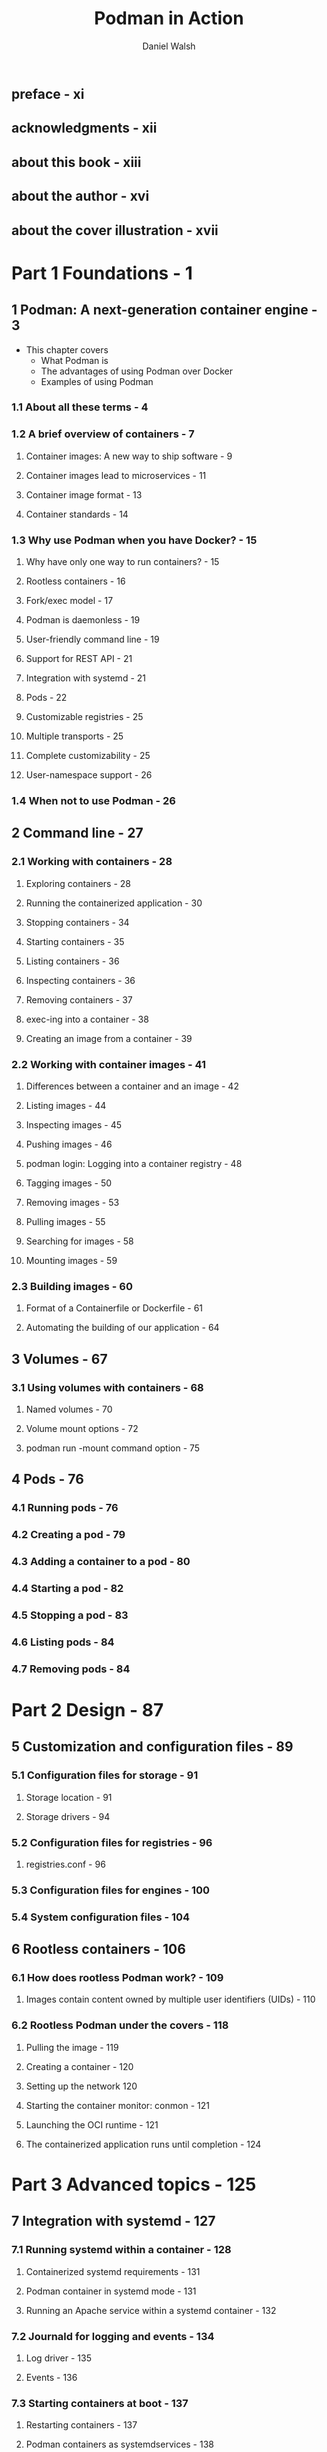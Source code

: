 #+TITLE: Podman in Action
#+VERSION: Secure, rootless containers for Kubernetes, microservices, and more
#+AUTHOR: Daniel Walsh
#+STARTUP: entitiespretty
#+STARTUP: indent
#+STARTUP: overview

** preface - xi
** acknowledgments - xii
** about this book - xiii
** about the author - xvi
** about the cover illustration - xvii

* Part 1 Foundations - 1
** 1 Podman: A next-generation container engine - 3
- This chapter covers
  * What Podman is
  * The advantages of using Podman over Docker
  * Examples of using Podman

*** 1.1 About all these terms - 4
*** 1.2 A brief overview of containers - 7
**** Container images: A new way to ship software - 9
**** Container images lead to microservices - 11
**** Container image format - 13
**** Container standards - 14

*** 1.3 Why use Podman when you have Docker? - 15
**** Why have only one way to run containers? - 15
**** Rootless containers - 16
**** Fork/exec model - 17
**** Podman is daemonless - 19
**** User-friendly command line - 19
**** Support for REST API - 21
**** Integration with systemd - 21
**** Pods - 22
**** Customizable registries - 25
**** Multiple transports - 25
**** Complete customizability - 25
**** User-namespace support - 26

*** 1.4 When not to use Podman - 26

** 2 Command line - 27
*** 2.1 Working with containers - 28
**** Exploring containers - 28
**** Running the containerized application - 30
**** Stopping containers - 34
**** Starting containers - 35
**** Listing containers - 36
**** Inspecting containers - 36
**** Removing containers - 37
**** exec-ing into a container - 38
**** Creating an image from a container - 39

*** 2.2 Working with container images - 41
**** Differences between a container and an image - 42
**** Listing images - 44
**** Inspecting images - 45
**** Pushing images - 46
**** podman login: Logging into a container registry - 48
**** Tagging images - 50
**** Removing images - 53
**** Pulling images - 55
**** Searching for images - 58
**** Mounting images - 59

*** 2.3 Building images - 60
**** Format of a Containerfile or Dockerfile - 61
**** Automating the building of our application - 64

** 3 Volumes - 67
*** 3.1 Using volumes with containers - 68
**** Named volumes - 70
**** Volume mount options - 72
**** podman run -mount command option - 75

** 4 Pods - 76
*** 4.1 Running pods - 76
*** 4.2 Creating a pod - 79
*** 4.3 Adding a container to a pod - 80
*** 4.4 Starting a pod - 82
*** 4.5 Stopping a pod - 83
*** 4.6 Listing pods - 84
*** 4.7 Removing pods - 84

* Part 2 Design - 87
** 5 Customization and configuration files - 89
*** 5.1 Configuration files for storage - 91
**** Storage location - 91
**** Storage drivers - 94

*** 5.2 Configuration files for registries - 96
**** registries.conf - 96

*** 5.3 Configuration files for engines - 100
*** 5.4 System configuration files - 104

** 6 Rootless containers - 106
*** 6.1 How does rootless Podman work? - 109
**** Images contain content owned by multiple user identifiers (UIDs) - 110

*** 6.2 Rootless Podman under the covers - 118
**** Pulling the image - 119
**** Creating a container - 120
**** Setting up the network 120
**** Starting the container monitor: conmon - 121
**** Launching the OCI runtime - 121
**** The containerized application runs until completion - 124

* Part 3 Advanced topics - 125
** 7 Integration with systemd - 127
*** 7.1 Running systemd within a container - 128
**** Containerized systemd requirements - 131
**** Podman container in systemd mode - 131
**** Running an Apache service within a systemd container - 132

*** 7.2 Journald for logging and events - 134
**** Log driver - 135
**** Events - 136

*** 7.3 Starting containers at boot - 137
**** Restarting containers - 137
**** Podman containers as systemdservices - 138
**** Distributing systemd unit files to manage Podman containers - 141
**** Automatically updating Podman containers - 142

*** 7.4 Running containers in notify unit files - 145
*** 7.5 Rolling back failed containers after update - 147
*** 7.6 Socket-activated Podman containers - 147

** 8 Working with Kubernetes - 151
*** 8.1 Kubernetes YAML files - 153
*** 8.2 Generating Kubernetes YAML files with Podman - 153
*** 8.3 Generating Podman pods and containers from Kubernetes YAML - 157
**** Shutting down pods and containers based on a Kubernetes YAML file - 158
**** Building images using Podman and Kubernetes YAML files - 159


*** 8.4 Running Podman within a container - 162
**** Running Podman within a Podman container - 163
**** Running Podman within a Kubernetes pod - 164
** 9 Podman as a service - 166
*** 9.1 Introducing the Podman service - 167
**** Systemd service - 168

*** 9.2 Podman-supported APIs - 171
*** 9.3 Python libraries for interacting with Podman - 173
**** Using docker-py with the Podman API - 174
**** Using podman-py with the Podman API - 175
**** Which Python library should you use? - 176

*** 9.4 Using docker-compose with the Podman service - 177
*** 9.5 podman --remote - 180
**** Local connections - 180
**** Remote connections - 182
**** Setting up SSH on the client machine - 184
**** Configuring a connection - 185

* Part 4 Container security - 187
** 10 Security container isolation - 189
*** 10.1 Read-only Linux kernel pseudo filesystems - 191
**** Unmasking the masked paths - 192
**** Masking additional paths - 193

*** 10.2 Linux capabilities - 194
**** Dropped Linux capabilities - 195
**** Dropped ~CAP_SYS_ADMIN~ - 196
**** Dropping capabilities - 197
**** Adding capabilities - 197
**** No new privileges - 198
**** Root with no capabilities is still dangerous - 198

*** 10.3 UID isolation: User namespace - 198
**** Isolating containers using the --userns=auto flag - 199
**** User-namespaced Linux capabilities - 201
**** Rootless Podman with the --userns=auto flag - 202
**** User volumes with the --userns=auto flag - 202

*** 10.4 Process isolation: PID namespace - 204
*** 10.5 Network isolation: Network namespace - 205
*** 10.6 IPC isolation: IPC namespace - 206
*** 10.7 Filesystem isolation: Mount namespace - 206
*** 10.8 Filesystem isolation: SELinux - 207
**** SELinux type enforcement - 207
**** SELinux Multi-Category Security separation - 211

*** 10.9 System call isolation seccomp - 213
*** 10.10 Virtual machine isolation - 214

** 11 Additional security considerations - 216
*** 11.1 Daemon versus the fork/exec model - 217
**** Access to the docker.sock - - 217
**** Auditing and logging - 218

*** 11.2 Podman secret handling - 220
*** 11.3 Podman image trust - 221
**** Podman image signing 224

*** 11.4 Podman image scanning - 228
**** Read-only containers - 229

*** 11.5 Security in depth - 229
**** Podman uses all security mechanisms simultaneously - 230
**** Where should you run your containers? - 230

* appendix A Podman-related container tools - 232
* appendix B OCI runtimes - 246
* appendix C Getting Podman - 254
* appendix D Contributing to Podman - 259
* appendix E Podman on macOS - 262
* appendix F Podman on Windows - 269
* index - 281
